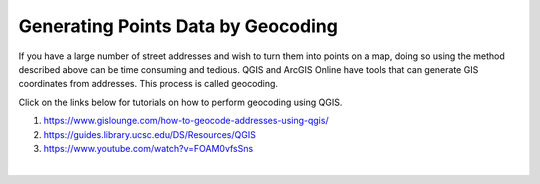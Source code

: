 
Generating Points Data by Geocoding
=====================================


If you have a large number of street addresses and wish to turn them into points on a map, doing so using the method described above can be time consuming and tedious. QGIS and ArcGIS Online have tools that can generate GIS coordinates from addresses. This process is called geocoding.  

Click on the links below for tutorials on how to perform geocoding using QGIS.

1.  https://www.gislounge.com/how-to-geocode-addresses-using-qgis/

2. https://guides.library.ucsc.edu/DS/Resources/QGIS

3.  https://www.youtube.com/watch?v=FOAM0vfsSns


|